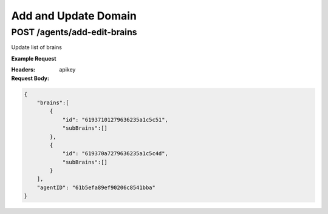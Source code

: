 ==================================
Add and Update Domain
==================================
--------------------------------
POST /agents/add-edit-brains
--------------------------------
Update list of brains

**Example Request**

.. code::python

    import requests
    import json

    url = "lensservice.polynomial.ai/agents/add-edit-brains"

    payload = json.dumps({
      "brains": [
        {
          "id": "6180bc63c7dd291d592f3917",
          "subBrains": [
            "Love"
          ]
        }
      ],
      "agentID": "6180bae8d7ba18b5e895b4c8"
    })
    headers = {
      'apikey': '{{apikey}}',
      'Content-Type': 'application/json'
    }

    response = requests.request("POST", url, headers=headers, data=payload)

    print(response.text)

:Headers:     
      apikey

:Request Body:

.. code:: json
    
    {
        "brains":[
            {
                "id": "61937101279636235a1c5c51",
                "subBrains":[]
            },
            {
                "id": "619370a7279636235a1c5c4d",
                "subBrains":[]
            }
        ],
        "agentID": "61b5efa89ef90206c8541bba"
    }